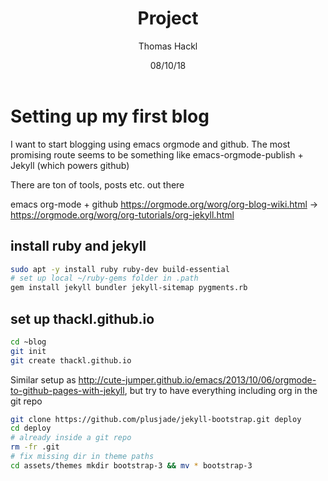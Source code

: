 # -*- org-hierarchical-todo-statistics: nil; org-latex-with-hyperref: nil; org-export-allow-bind-keywords: t -*-
#+TITLE: Project 
#+AUTHOR: Thomas Hackl
#+DATE: 08/10/18

* Setting up my first blog
I want to start blogging using emacs orgmode and github. The most promising
route seems to be something like emacs-orgmode-publish + Jekyll (which powers github)

There are ton of tools, posts etc. out there

emacs org-mode  + github
https://orgmode.org/worg/org-blog-wiki.html -> https://orgmode.org/worg/org-tutorials/org-jekyll.html

** install ruby and jekyll

#+BEGIN_SRC sh
sudo apt -y install ruby ruby-dev build-essential
# set up local ~/ruby-gems folder in .path
gem install jekyll bundler jekyll-sitemap pygments.rb
#+END_SRC

** set up thackl.github.io

#+BEGIN_SRC sh
cd ~blog
git init
git create thackl.github.io
#+END_SRC

Similar setup as
http://cute-jumper.github.io/emacs/2013/10/06/orgmode-to-github-pages-with-jekyll,
but try to have everything including org in the git repo


#+BEGIN_SRC sh
git clone https://github.com/plusjade/jekyll-bootstrap.git deploy
cd deploy
# already inside a git repo
rm -fr .git
# fix missing dir in theme paths
cd assets/themes mkdir bootstrap-3 && mv * bootstrap-3
#+END_SRC
